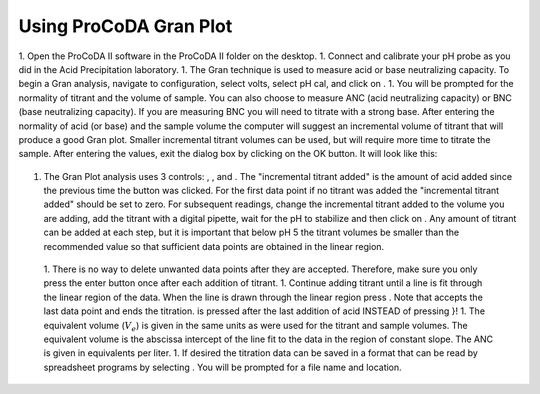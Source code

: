 

Using ProCoDA Gran Plot
=======================

.. |ProCoDA_save_gran| image:: Images/ProCoDA_save_gran.png
.. |ProCoDA_launch_gran_plot| image:: Images/ProCoDA_launch_gran_plot.png
.. |ProCoDA_get_titration_values| image:: Images/ProCoDA_get_titration_values.png
.. |ProCoDA_incremental_titrant_added| image:: Images/ProCoDA_incremental_titrant_added.png
.. |ProCoDA_Accept_pH_Value| image:: Images/ProCoDA_Accept_pH_Value.png
.. |ProCoDA_End_Titration| image:: Images/ProCoDA_End_Titration.png


1. Open the ProCoDA II software in the ProCoDA II folder on the desktop.
1. Connect and calibrate your pH probe as you did in the Acid Precipitation laboratory.
1. The Gran technique is used to measure acid or base neutralizing capacity.  To begin a Gran analysis, navigate to configuration, select volts, select pH cal, and click on |ProCoDA_launch_gran_plot|.
1. You will be prompted for the normality of titrant and the volume of sample.  You can also choose to measure ANC (acid neutralizing capacity) or BNC (base neutralizing capacity). If you are measuring BNC you will need to titrate with a strong base. After entering the normality of acid (or base) and the sample volume the computer will suggest an incremental volume of titrant that will produce a good Gran plot. Smaller incremental titrant volumes can be used, but will require more time to titrate the sample. After entering the values, exit the dialog box by clicking on the OK button. It will look like this:
 |ProCoDA_get_titration_values|
1. The Gran Plot analysis uses 3 controls: |ProCoDA_incremental_titrant_added|, |ProCoDA_Accept_pH_Value|, and |ProCoDA_End_Titration|. The "incremental titrant added" is the amount of acid added since the previous time the |ProCoDA_Accept_pH_Value| button was clicked. For the first data point if no titrant was added the "incremental titrant added" should be set to zero. For subsequent readings, change the incremental titrant added to the volume you are adding, add the titrant with a digital pipette, wait for the pH to stabilize and then click on |ProCoDA_Accept_pH_Value|. Any amount of titrant can be added at each step, but it is important that below pH 5 the titrant volumes be smaller than the recommended value so that sufficient data points are obtained in the linear region.
 1. There is no way to delete unwanted data points after they are accepted. Therefore, make sure you only press the enter button once after each addition of titrant.
 1. Continue adding titrant until a line is fit through the linear region of the data. When the line is drawn through the linear region press |ProCoDA_End_Titration|. Note that |ProCoDA_End_Titration| accepts the last data point and ends the titration. |ProCoDA_End_Titration| is pressed after the last addition of acid INSTEAD of pressing |ProCoDA_Accept_pH_Value|}!
 1. The equivalent volume (:math:`V_e`) is given in the same units as were used for the titrant and sample volumes. The equivalent volume is the abscissa intercept of the line fit to the data in the region of constant slope. The ANC is given in equivalents per liter.
 1. If desired the titration data can be saved in a format that can be read by spreadsheet programs by selecting  |ProCoDA_save_gran|. You will be prompted for a file name and location.
